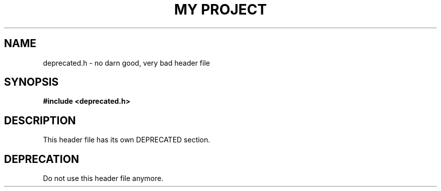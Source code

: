 .TH "MY PROJECT" "3"
.SH NAME
deprecated.h \- no darn good, very bad header file
.SH SYNOPSIS
.nf
.B #include <deprecated.h>
.fi
.SH DESCRIPTION
This header file has its own DEPRECATED section.
.TS
tab(;);
l l.
\fBFunctions\fR;\fBDescription\fR
_
\fBfoo\fR(3);T{
An old deprecated function.
T}
\fBbar\fR(3);T{
The new hotness.
T}
.TE
.SH DEPRECATION
Do not use this header file anymore.
